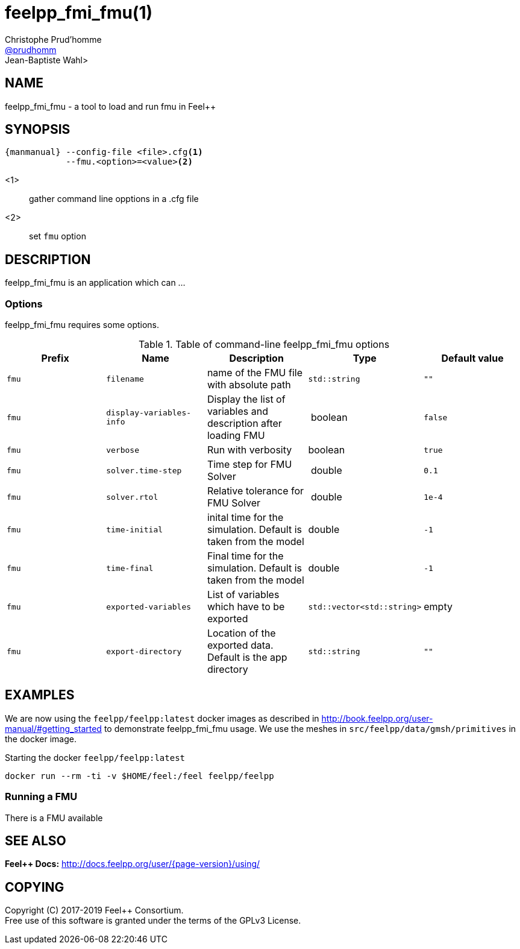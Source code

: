 :feelpp: Feel++
= feelpp_fmi_fmu(1)
Christophe Prud'homme <https://github.com/prudhomm[@prudhomm]>; Jean-Baptiste Wahl>
:manmanual: feelpp_fmi_fmu
:man-linkstyle: pass:[blue R < >]


== NAME

{manmanual} - a tool to load and run fmu in {feelpp}


== SYNOPSIS

----
{manmanual} --config-file <file>.cfg<1>
            --fmu.<option>=<value><2>
----
<1>:: gather command line opptions in a .cfg file
<2>:: set `fmu` option

== DESCRIPTION

{manmanual} is an application which can ...


=== Options

{manmanual} requires some options.

.Table of command-line {manmanual} options
|===
| Prefix | Name | Description | Type | Default value

| `fmu` |  `filename` | name of the FMU file with absolute path | `std::string` | `""`
| `fmu` |  `display-variables-info` | Display the list of variables and description after loading FMU  | boolean | `false`
| `fmu` |  `verbose` | Run with verbosity | boolean | `true`
| `fmu` |  `solver.time-step` | Time step for FMU Solver  | double | `0.1`
| `fmu` |  `solver.rtol` | Relative tolerance for FMU Solver | double | `1e-4`
| `fmu` |  `time-initial` | inital time for the simulation. Default is taken from the model | double | `-1`
| `fmu` |  `time-final` | Final time for the simulation. Default is taken from the model  | double | `-1`
| `fmu` |  `exported-variables` | List of variables which have to be exported  | `std::vector<std::string>` | empty
| `fmu` |  `export-directory` | Location of the exported data. Default is the app directory | `std::string`| `""`
|===
== EXAMPLES

We are now using the `feelpp/feelpp:latest` docker images as described in link:http://book.feelpp.org/user-manual/#getting_started[] to demonstrate {manmanual} usage.
We use the meshes in `src/feelpp/data/gmsh/primitives` in the docker image.
[source,shell]
.Starting the docker `feelpp/feelpp:latest`
----
docker run --rm -ti -v $HOME/feel:/feel feelpp/feelpp
----
=== Running  a FMU

There is a FMU available

== SEE ALSO

*{feelpp} Docs:* http://docs.feelpp.org/user/{page-version}/using/

== COPYING

Copyright \(C) 2017-2019 {feelpp} Consortium. +
Free use of this software is granted under the terms of the GPLv3 License.
